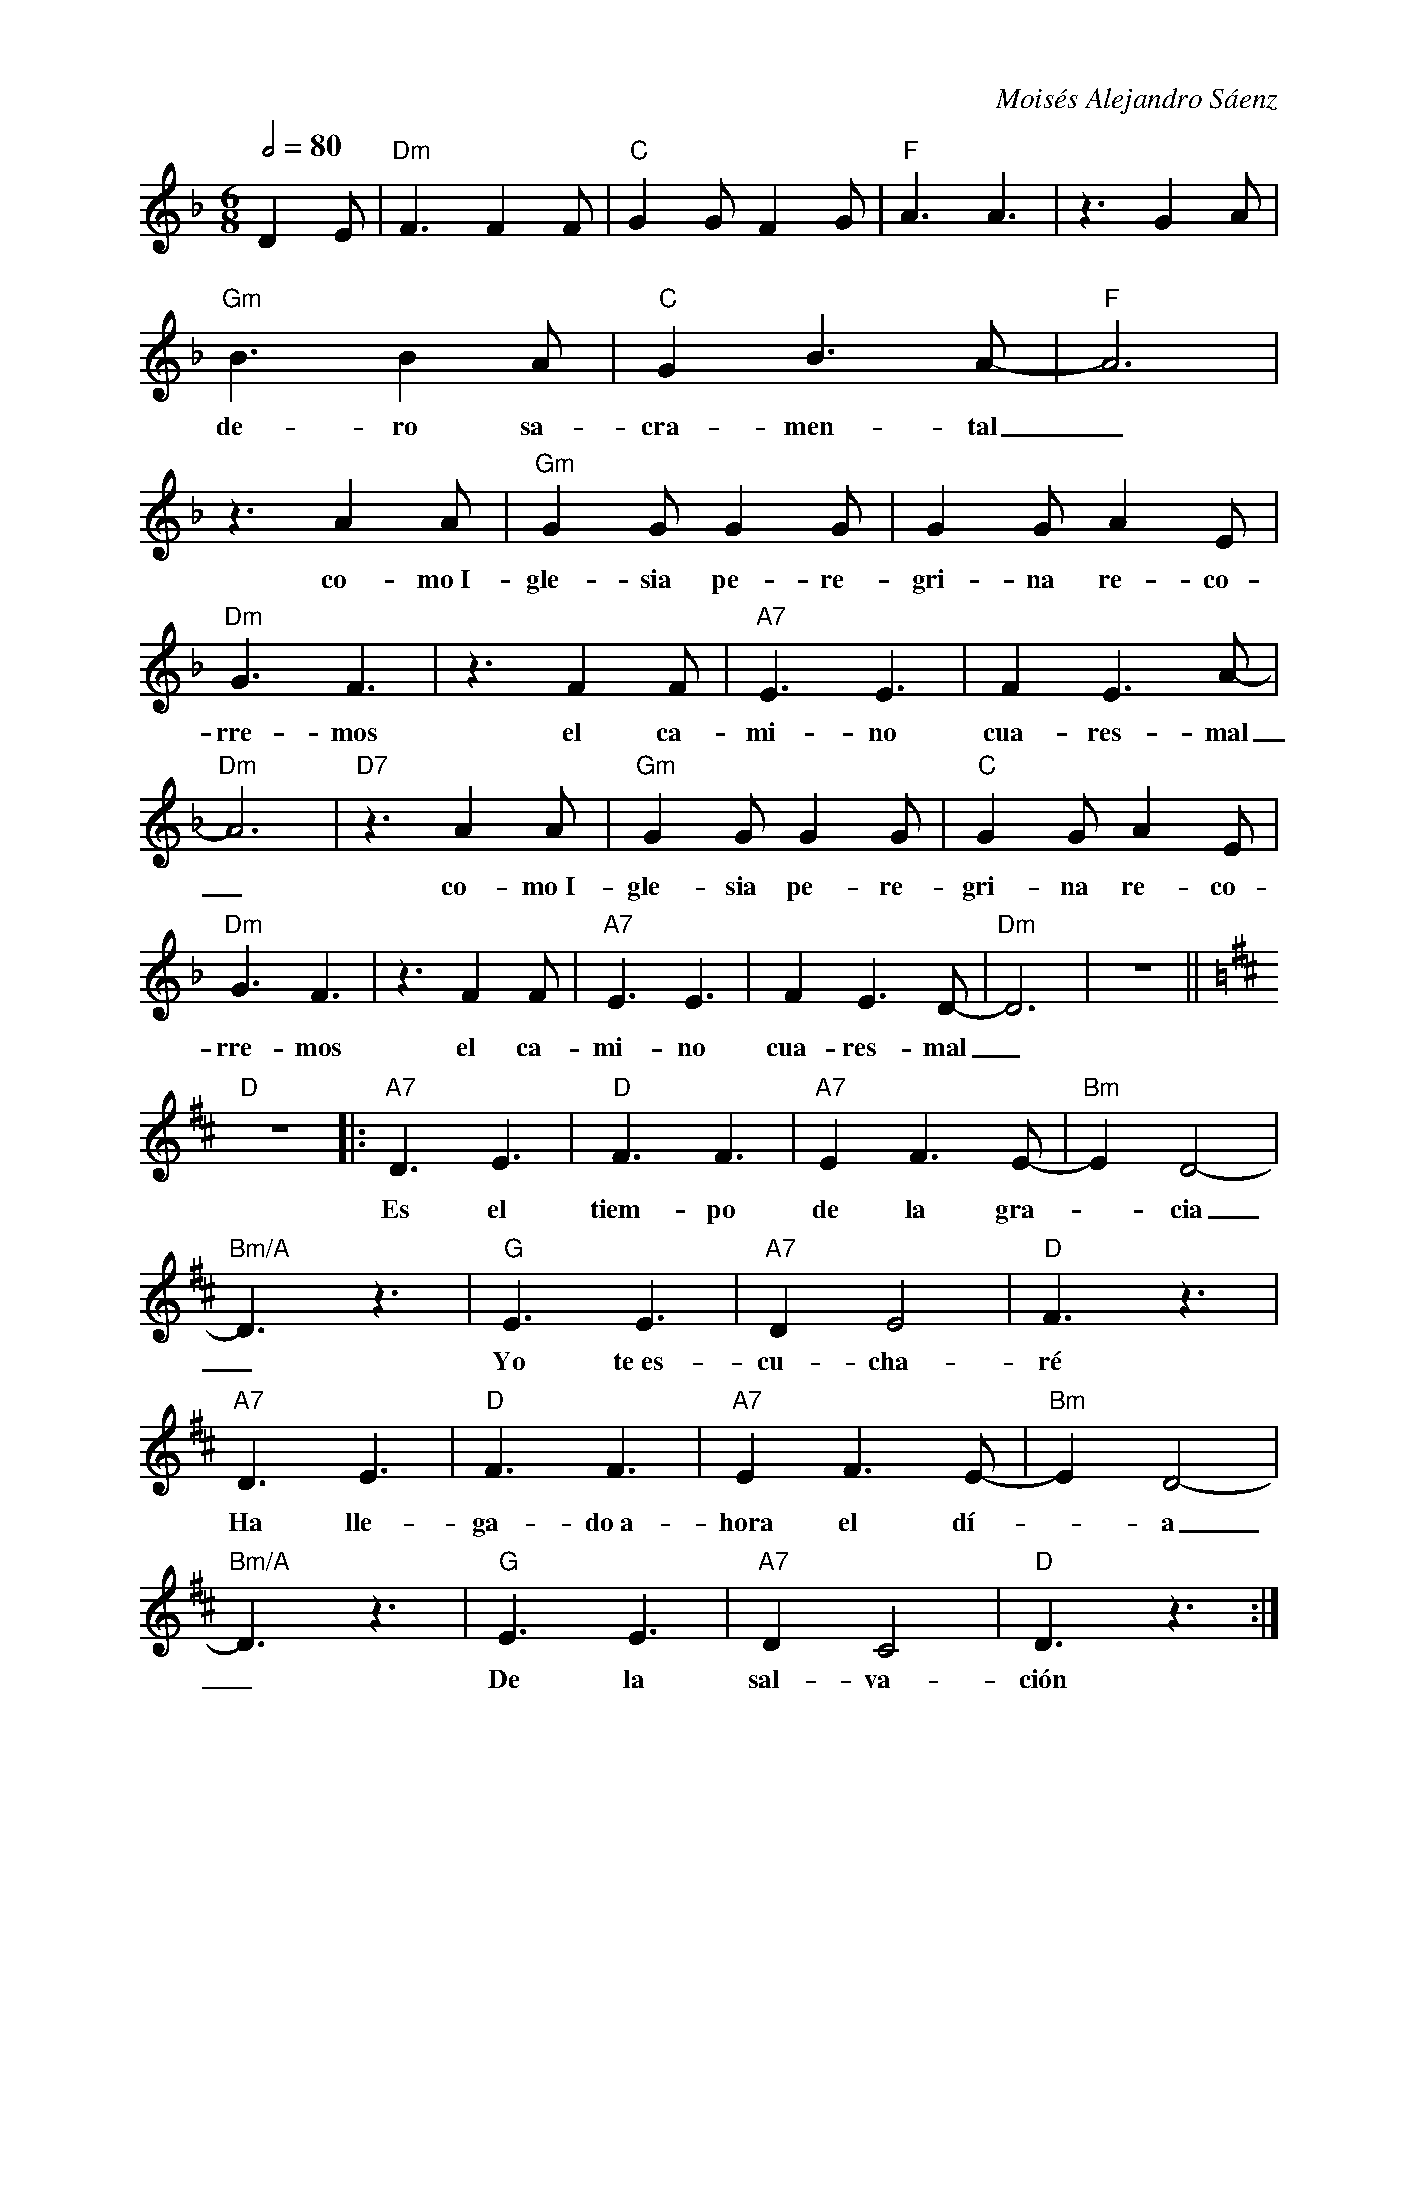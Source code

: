 %abc-2.2
%%MIDI program 74
%%pagewidth 18cm
%bgcolor white
%%topspace 0
%%composerspace 0
%leftmargin 0.8cm
%rightmargin 0.8cm

X:1
F:Tiempo de Cuaresma
C:Moisés Alejandro Sáenz
S:
M:6/8
L:1/8
Q:1/2=80
K:Dm
%
%
   D2E | "Dm"F3 F2F | "C"G2G F2G | "F"A3 A3 | z3 G2A |
%%vskip 0
w: Ha lle-ga-do el tiem-po fa-vo-ra-ble ver-da
   "Gm"B3 B2A | "C"G2 B3 A-|"F"A6 | z3 A2A | "Gm"G2G G2G | G2G A2E | 
w: de-ro sa-cra-men-tal_ co-mo~I-gle-sia pe-re-gri-na re-co-
   "Dm"G3 F3 | z3 F2F | "A7"E3 E3 | F2 E3 A-| "Dm"A6 | "D7"z3 A2A | "Gm"G2G G2G | "C"G2G A2E | 
w: rre-mos el ca-mi-no cua-res-mal_ co-mo~I-gle-sia pe-re-gri-na re-co-
   "Dm"G3 F3 | z3 F2 F | "A7"E3 E3 | F2 E3 D-|"Dm"D6 |z6 ||
w: rre-mos el ca-mi-no cua-res-mal_
   [K:D]"D"z6 |: "A7"D3 E3 | "D"F3 F3 | "A7"E2 F3 E-|"Bm"E2 D4-|
w: Es el tiem-po de la gra--cia
   "Bm/A"D3 z3 | "G"E3 E3 | "A7"D2 E4 |"D"F3 z3 |
w: _ Yo te~es-cu-cha-ré
   "A7"D3 E3 | "D"F3 F3 | "A7"E2 F3 E-|"Bm"E2 D4-|
w: Ha lle-ga-do~a-hora el dí--a
   "Bm/A"D3 z3 | "G"E3 E3 | "A7"D2 C4 |"D"D3 z3 :|
w: _ De la sal-va-ción